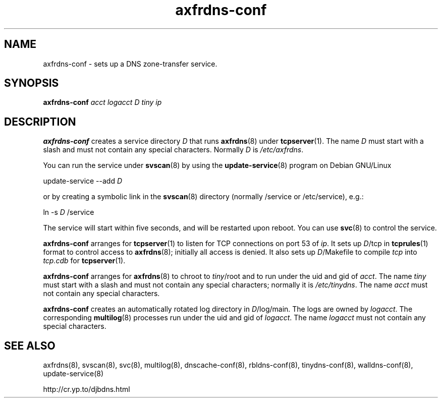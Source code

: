 .TH axfrdns-conf 8

.SH NAME
axfrdns-conf \- sets up a DNS zone-transfer service.

.SH SYNOPSIS
.B axfrdns-conf 
.I acct
.I logacct
.I D
.I tiny
.I ip

.SH DESCRIPTION
.B axfrdns-conf
creates a service directory 
.I D
that runs
.BR axfrdns (8)
under
.BR tcpserver (1).
The name 
.I D
must start with a slash
and must not contain any special characters.
Normally 
.I D
is 
.IR /etc/axfrdns .

You can run the service under
.BR svscan (8)
by using the
.BR update-service (8)
program on Debian GNU/Linux

update-service --add
.I D

or by creating a symbolic link in the 
.BR svscan (8)
directory (normally /service or /etc/service), e.g.:

ln -s 
.I D
/service

The service will start within five seconds,
and will be restarted upon reboot.
You can use
.BR svc (8)
to control the service.

.B axfrdns-conf
arranges for
.BR tcpserver (1)
to listen for TCP connections on port 53 of
.IR ip .
It sets up
.IR D /tcp
in
.BR tcprules (1)
format
to control access to
.BR axfrdns (8);
initially all access is denied.
It also sets up
.IR D /Makefile
to compile
.I tcp
into
.I tcp.cdb
for
.BR tcpserver (1).

.B axfrdns-conf
arranges for
.BR axfrdns (8)
to chroot to
.IR tiny /root
and to run under the uid and gid of
.IR acct .
The name
.I tiny
must start with a slash
and must not contain any special characters;
normally it is
.IR /etc/tinydns .
The name
.I acct
must not contain any special characters.

.B axfrdns-conf
creates an automatically rotated log directory in
.IR D /log/main.
The logs are owned by
.IR logacct .
The corresponding
.BR multilog (8)
processes run under the uid and gid of
.IR logacct .
The name
.I logacct
must not contain any special characters.

.SH SEE ALSO
axfrdns(8),
svscan(8),
svc(8),
multilog(8),
dnscache-conf(8),
rbldns-conf(8),
tinydns-conf(8),
walldns-conf(8),
update-service(8)

http://cr.yp.to/djbdns.html
